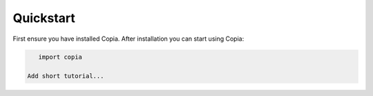 Quickstart
==========

First ensure you have installed Copia. After installation you can start using Copia:

.. code:: python

    import copia

 Add short tutorial...
